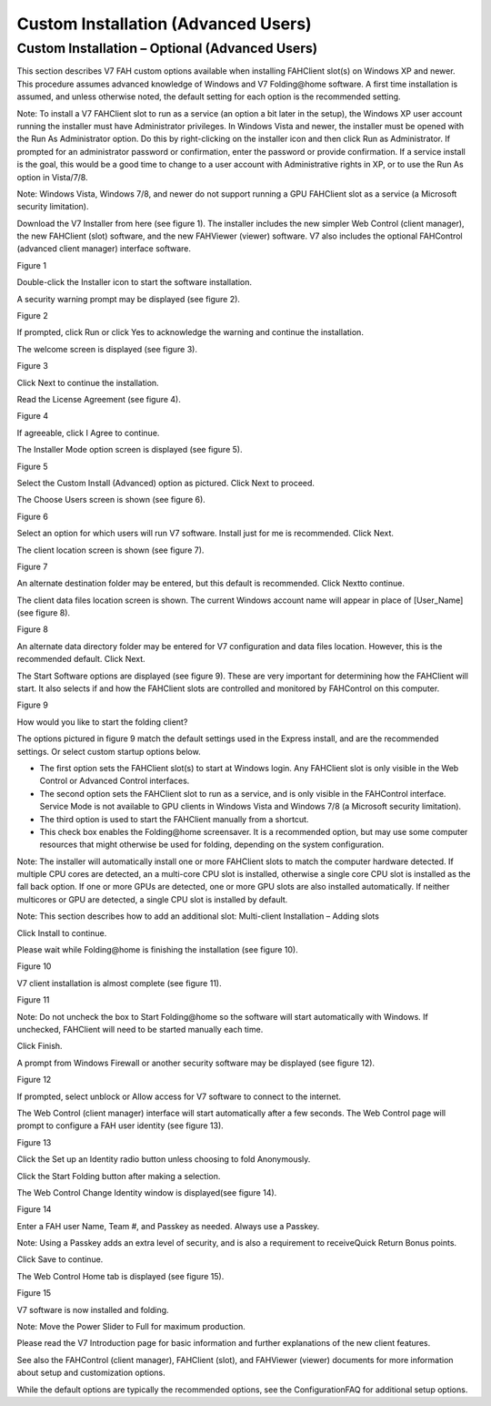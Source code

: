 ====================================
Custom Installation (Advanced Users)
====================================

Custom Installation – Optional (Advanced Users)
===============================================
This section describes V7 FAH custom options available when installing FAHClient slot(s) on Windows XP and newer. 
This procedure assumes advanced knowledge of Windows and V7 Folding\@home software. 
A first time installation is assumed, and unless otherwise noted, the default setting for each option is the recommended setting.

Note: To install a V7 FAHClient slot to run as a service (an option a bit later in the setup), 
the Windows XP user account running the installer must have Administrator privileges. 
In Windows Vista and newer, the installer must be opened with the Run As Administrator option. 
Do this by right-clicking on the installer icon and then click Run as Administrator. 
If prompted for an administrator password or confirmation, enter the password or provide confirmation. 
If a service install is the goal, this would be a good time to change to a user account with Administrative rights in XP, 
or to use the Run As option in Vista/7/8.

Note: Windows Vista, Windows 7/8, and newer do not support running a GPU FAHClient slot as a service (a Microsoft security limitation).

Download the V7 Installer from here (see figure 1). The installer includes the new simpler Web Control (client manager), 
the new FAHClient (slot) software, and the new FAHViewer (viewer) software.  
V7 also includes the optional FAHControl (advanced client manager) interface software.

.. image:: https://foldingathome.org/wp-content/uploads/2016/09/WIG00FCInstall1.png
   :alt: FAH-Installer
   :align: center

Figure 1

Double-click the Installer icon to start the software installation.

A security warning prompt may be displayed (see figure 2).

.. image:: https://foldingathome.org/wp-content/uploads/2016/09/WIG01FCInstall7.png
   :alt: Security-Warning
   :align: center

Figure 2

If prompted, click Run or click Yes to acknowledge the warning and continue the installation.

The welcome screen is displayed (see figure 3).

.. image:: https://foldingathome.org/wp-content/uploads/2016/09/WIG02FCInstall7-500x389.png
   :alt: Welcome-Screen
   :align: center

Figure 3

Click Next to continue the installation.

Read the License Agreement (see figure 4).

.. image:: https://foldingathome.org/wp-content/uploads/2016/09/WIG03FCInstall7-500x389.png
   :alt: License-Agreement
   :align: center

Figure 4

If agreeable, click I Agree to continue.

The Installer Mode option screen is displayed (see figure 5).

.. image:: https://foldingathome.org/wp-content/uploads/2016/09/WIG04cFCInstall7-500x389.png
   :alt: Installer-Mode
   :align: center

Figure 5

Select the Custom Install (Advanced) option as pictured. Click Next to proceed.

The Choose Users screen is shown (see figure 6).

.. image:: https://foldingathome.org/wp-content/uploads/2016/09/WIG05cFCInstall7-500x389.png
   :alt: Choose-User
   :align: center

Figure 6

Select an option for which users will run V7 software. Install just for me is recommended. Click Next.

The client location screen is shown (see figure 7).

.. image:: https://foldingathome.org/wp-content/uploads/2016/09/WIG06cFCInstall7-500x389.png
   :alt: Client-Location
   :align: center

Figure 7

An alternate destination folder may be entered, but this default is recommended. Click Nextto continue.

The client data files location screen is shown. The current Windows account name will appear in place of [User_Name] (see figure 8).

.. image:: https://foldingathome.org/wp-content/uploads/2016/09/WIG07cFCInstall7-500x389.png
   :alt: Client-Data-Loc
   :align: center

Figure 8

An alternate data directory folder may be entered for V7 configuration and data files location. 
However, this is the recommended default. Click Next.

The Start Software options are displayed (see figure 9). These are very important for determining how the FAHClient will start. 
It also selects if and how the FAHClient slots are controlled and monitored by FAHControl on this computer.

.. image:: https://foldingathome.org/wp-content/uploads/2016/09/WIG08cFCStartupOpts-500x389.png
   :alt: Start-Software
   :align: center

Figure 9

How would you like to start the folding client?

The options pictured in figure 9 match the default settings used in the Express install, and are the recommended settings. 
Or select custom startup options below.

- The first option sets the FAHClient slot(s) to start at Windows login. 
  Any FAHClient slot is only visible in the Web Control or Advanced Control interfaces.
- The second option sets the FAHClient slot to run as a service, and is only visible in the FAHControl interface. 
  Service Mode is not available to GPU clients in Windows Vista and Windows 7/8 (a Microsoft security limitation).
- The third option is used to start the FAHClient manually from a shortcut.
- This check box enables the Folding\@home screensaver. 
  It is a recommended option, but may use some computer resources that might otherwise be used for folding, depending on the system configuration.

Note: The installer will automatically install one or more FAHClient slots to match the computer hardware detected. 
If multiple CPU cores are detected, an a multi-core CPU slot is installed, otherwise a single core CPU slot is installed as the fall back option. 
If one or more GPUs are detected, one or more GPU slots are also installed automatically. 
If neither multicores or GPU are detected, a single CPU slot is installed by default.

Note: This section describes how to add an additional slot: Multi-client Installation – Adding slots

Click Install to continue.

Please wait while Folding\@home is finishing the installation (see figure 10).

.. image:: https://foldingathome.org/wp-content/uploads/2016/09/WIG11ceFCInstall7-500x389.png
   :alt: Installation
   :align: center

Figure 10

V7 client installation is almost complete (see figure 11).

.. image:: https://foldingathome.org/wp-content/uploads/2016/09/WIG12ceFCFinish-500x389.png
   :alt: Installation-Finish
   :align: center

Figure 11

Note: Do not uncheck the box to Start Folding\@home so the software will start automatically with Windows. 
If unchecked, FAHClient will need to be started manually each time.

Click Finish.

A prompt from Windows Firewall or another security software may be displayed (see figure 12).

.. image:: https://foldingathome.org/wp-content/uploads/2016/09/WIG14ceFCInstall7-500x358.png
   :alt: Windows-Security
   :align: center

Figure 12

If prompted, select unblock or Allow access for V7 software to connect to the internet.

The Web Control (client manager) interface will start automatically after a few seconds. 
The Web Control page will prompt to configure a FAH user identity (see figure 13).

.. image:: https://foldingathome.org/wp-content/uploads/2016/09/WIG15ceConfigID1-500x356.png
   :alt: Web-Control
   :align: center

Figure 13

Click the Set up an Identity radio button unless choosing to fold Anonymously.

Click the Start Folding button after making a selection.

The Web Control Change Identity window is displayed(see figure 14).

.. image:: https://foldingathome.org/wp-content/uploads/2016/09/WIG16ceEnterID1-500x318.png
   :alt: Change-ID
   :align: center

Figure 14

Enter a FAH user Name, Team #, and Passkey as needed. Always use a Passkey.

Note: Using a Passkey adds an extra level of security, and is also a requirement to receiveQuick Return Bonus points.

Click Save to continue.

The Web Control Home tab is displayed (see figure 15).

.. image:: https://foldingathome.org/wp-content/uploads/2016/09/WIG17ceWebControl1-500x393.png
   :alt: Web-Home
   :align: center

Figure 15

V7 software is now installed and folding.

Note: Move the Power Slider to Full for maximum production.

Please read the V7 Introduction page for basic information and further explanations of the new client features.

See also the FAHControl (client manager), FAHClient (slot), 
and FAHViewer (viewer) documents for more information about setup and customization options.

While the default options are typically the recommended options, see the ConfigurationFAQ for additional setup options.
